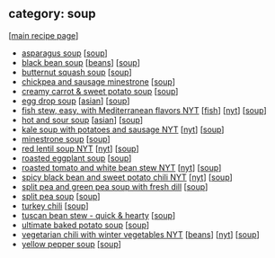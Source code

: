 #+pagetitle: recipe-category-soup

** category: soup

  [[[file:0-recipe-index.org][main recipe page]]]

  - [[file:r-asparagus-soup.org][asparagus soup]] [[[file:c-soup.org][soup]]]
  - [[file:r-black-bean-soup.org][black bean soup]] [[[file:c-beans.org][beans]]] [[[file:c-soup.org][soup]]]
  - [[file:r-butternut-squash-soup.org][butternut squash soup]] [[[file:c-soup.org][soup]]]
  - [[file:r-chickpea-and-sausage-minestrone.org][chickpea and sausage minestrone]] [[[file:c-soup.org][soup]]]
  - [[file:r-creamy-carrot-sweet-potato-soup.org][creamy carrot & sweet potato soup]] [[[file:c-soup.org][soup]]]
  - [[file:r-egg-drop-soup.org][egg drop soup]] [[[file:c-asian.org][asian]]] [[[file:c-soup.org][soup]]]
  - [[file:r-fish-stew-easy-with-mediterranean-flavors-nyt.org][fish stew, easy, with Mediterranean flavors NYT]] [[[file:c-fish.org][fish]]] [[[file:c-nyt.org][nyt]]] [[[file:c-soup.org][soup]]]
  - [[file:r-hot-and-sour-soup.org][hot and sour soup]] [[[file:c-asian.org][asian]]] [[[file:c-soup.org][soup]]]
  - [[file:r-kale-soup-with-potatoes-and-sausage-nyt.org][kale soup with potatoes and sausage NYT]] [[[file:c-nyt.org][nyt]]] [[[file:c-soup.org][soup]]]
  - [[file:r-minestrone-soup.org][minestrone soup]] [[[file:c-soup.org][soup]]]
  - [[file:r-red-lentil-soup-nyt.org][red lentil soup NYT]] [[[file:c-nyt.org][nyt]]] [[[file:c-soup.org][soup]]]
  - [[file:r-roasted-eggplant-soup.org][roasted eggplant soup]] [[[file:c-soup.org][soup]]]
  - [[file:r-roasted-tomato-and-white-bean-stew-nyt.org][roasted tomato and white bean stew NYT]] [[[file:c-nyt.org][nyt]]] [[[file:c-soup.org][soup]]]
  - [[file:r-spicy-black-bean-and-sweet-potato-chili-nyt.org][spicy black bean and sweet potato chili NYT]] [[[file:c-nyt.org][nyt]]] [[[file:c-soup.org][soup]]]
  - [[file:r-split-pea-and-green-pea-soup-with-fresh-dill.org][split pea and green pea soup with fresh dill]] [[[file:c-soup.org][soup]]]
  - [[file:r-split-pea-soup.org][split pea soup]] [[[file:c-soup.org][soup]]]
  - [[file:r-turkey-chili.org][turkey chili]] [[[file:c-soup.org][soup]]]
  - [[file:r-tuscan-bean-stew-quick-hearty.org][tuscan bean stew - quick & hearty]] [[[file:c-soup.org][soup]]]
  - [[file:r-ultimate-baked-potato-soup.org][ultimate baked potato soup]] [[[file:c-soup.org][soup]]]
  - [[file:r-vegetarian-chili-with-winter-vegetables-nyt.org][vegetarian chili with winter vegetables NYT]] [[[file:c-beans.org][beans]]] [[[file:c-nyt.org][nyt]]] [[[file:c-soup.org][soup]]]
  - [[file:r-yellow-pepper-soup.org][yellow pepper soup]] [[[file:c-soup.org][soup]]]


